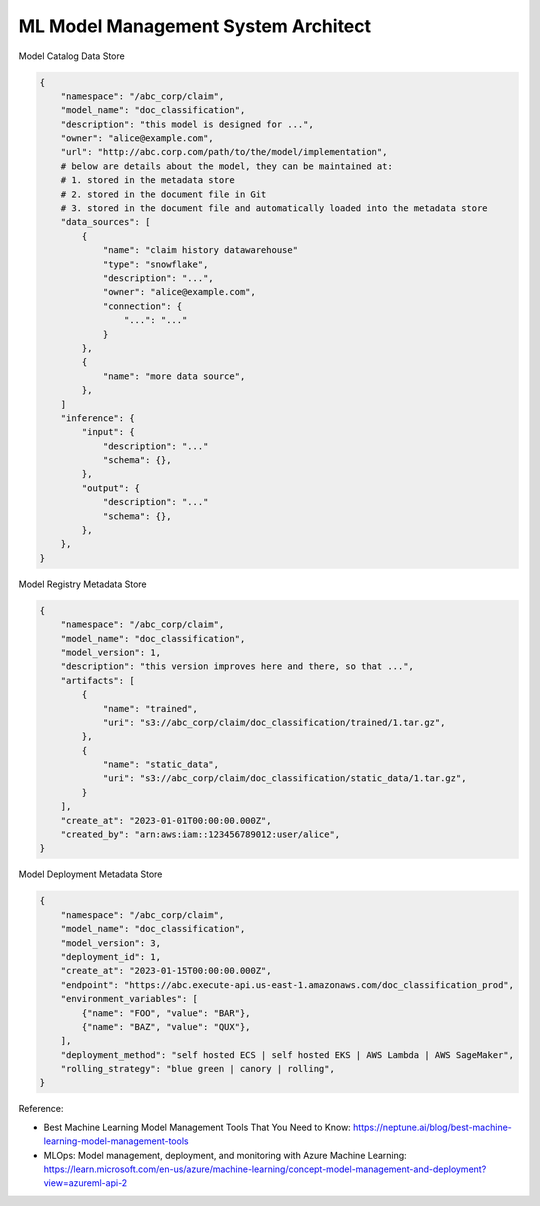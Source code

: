 ML Model Management System Architect
==============================================================================
Model Catalog Data Store

.. code-block:: python

    {
        "namespace": "/abc_corp/claim",
        "model_name": "doc_classification",
        "description": "this model is designed for ...",
        "owner": "alice@example.com",
        "url": "http://abc.corp.com/path/to/the/model/implementation",
        # below are details about the model, they can be maintained at:
        # 1. stored in the metadata store
        # 2. stored in the document file in Git
        # 3. stored in the document file and automatically loaded into the metadata store
        "data_sources": [
            {
                "name": "claim history datawarehouse"
                "type": "snowflake",
                "description": "...",
                "owner": "alice@example.com",
                "connection": {
                    "...": "..."
                }
            },
            {
                "name": "more data source",
            },
        ]
        "inference": {
            "input": {
                "description": "..."
                "schema": {},
            },
            "output": {
                "description": "..."
                "schema": {},
            },
        },
    }

Model Registry Metadata Store

.. code-block:: python

    {
        "namespace": "/abc_corp/claim",
        "model_name": "doc_classification",
        "model_version": 1,
        "description": "this version improves here and there, so that ...",
        "artifacts": [
            {
                "name": "trained",
                "uri": "s3://abc_corp/claim/doc_classification/trained/1.tar.gz",
            },
            {
                "name": "static_data",
                "uri": "s3://abc_corp/claim/doc_classification/static_data/1.tar.gz",
            }
        ],
        "create_at": "2023-01-01T00:00:00.000Z",
        "created_by": "arn:aws:iam::123456789012:user/alice",
    }

Model Deployment Metadata Store

.. code-block:: python

    {
        "namespace": "/abc_corp/claim",
        "model_name": "doc_classification",
        "model_version": 3,
        "deployment_id": 1,
        "create_at": "2023-01-15T00:00:00.000Z",
        "endpoint": "https://abc.execute-api.us-east-1.amazonaws.com/doc_classification_prod",
        "environment_variables": [
            {"name": "FOO", "value": "BAR"},
            {"name": "BAZ", "value": "QUX"},
        ],
        "deployment_method": "self hosted ECS | self hosted EKS | AWS Lambda | AWS SageMaker",
        "rolling_strategy": "blue green | canory | rolling",
    }

Reference:

- Best Machine Learning Model Management Tools That You Need to Know: https://neptune.ai/blog/best-machine-learning-model-management-tools
- MLOps: Model management, deployment, and monitoring with Azure Machine Learning: https://learn.microsoft.com/en-us/azure/machine-learning/concept-model-management-and-deployment?view=azureml-api-2
